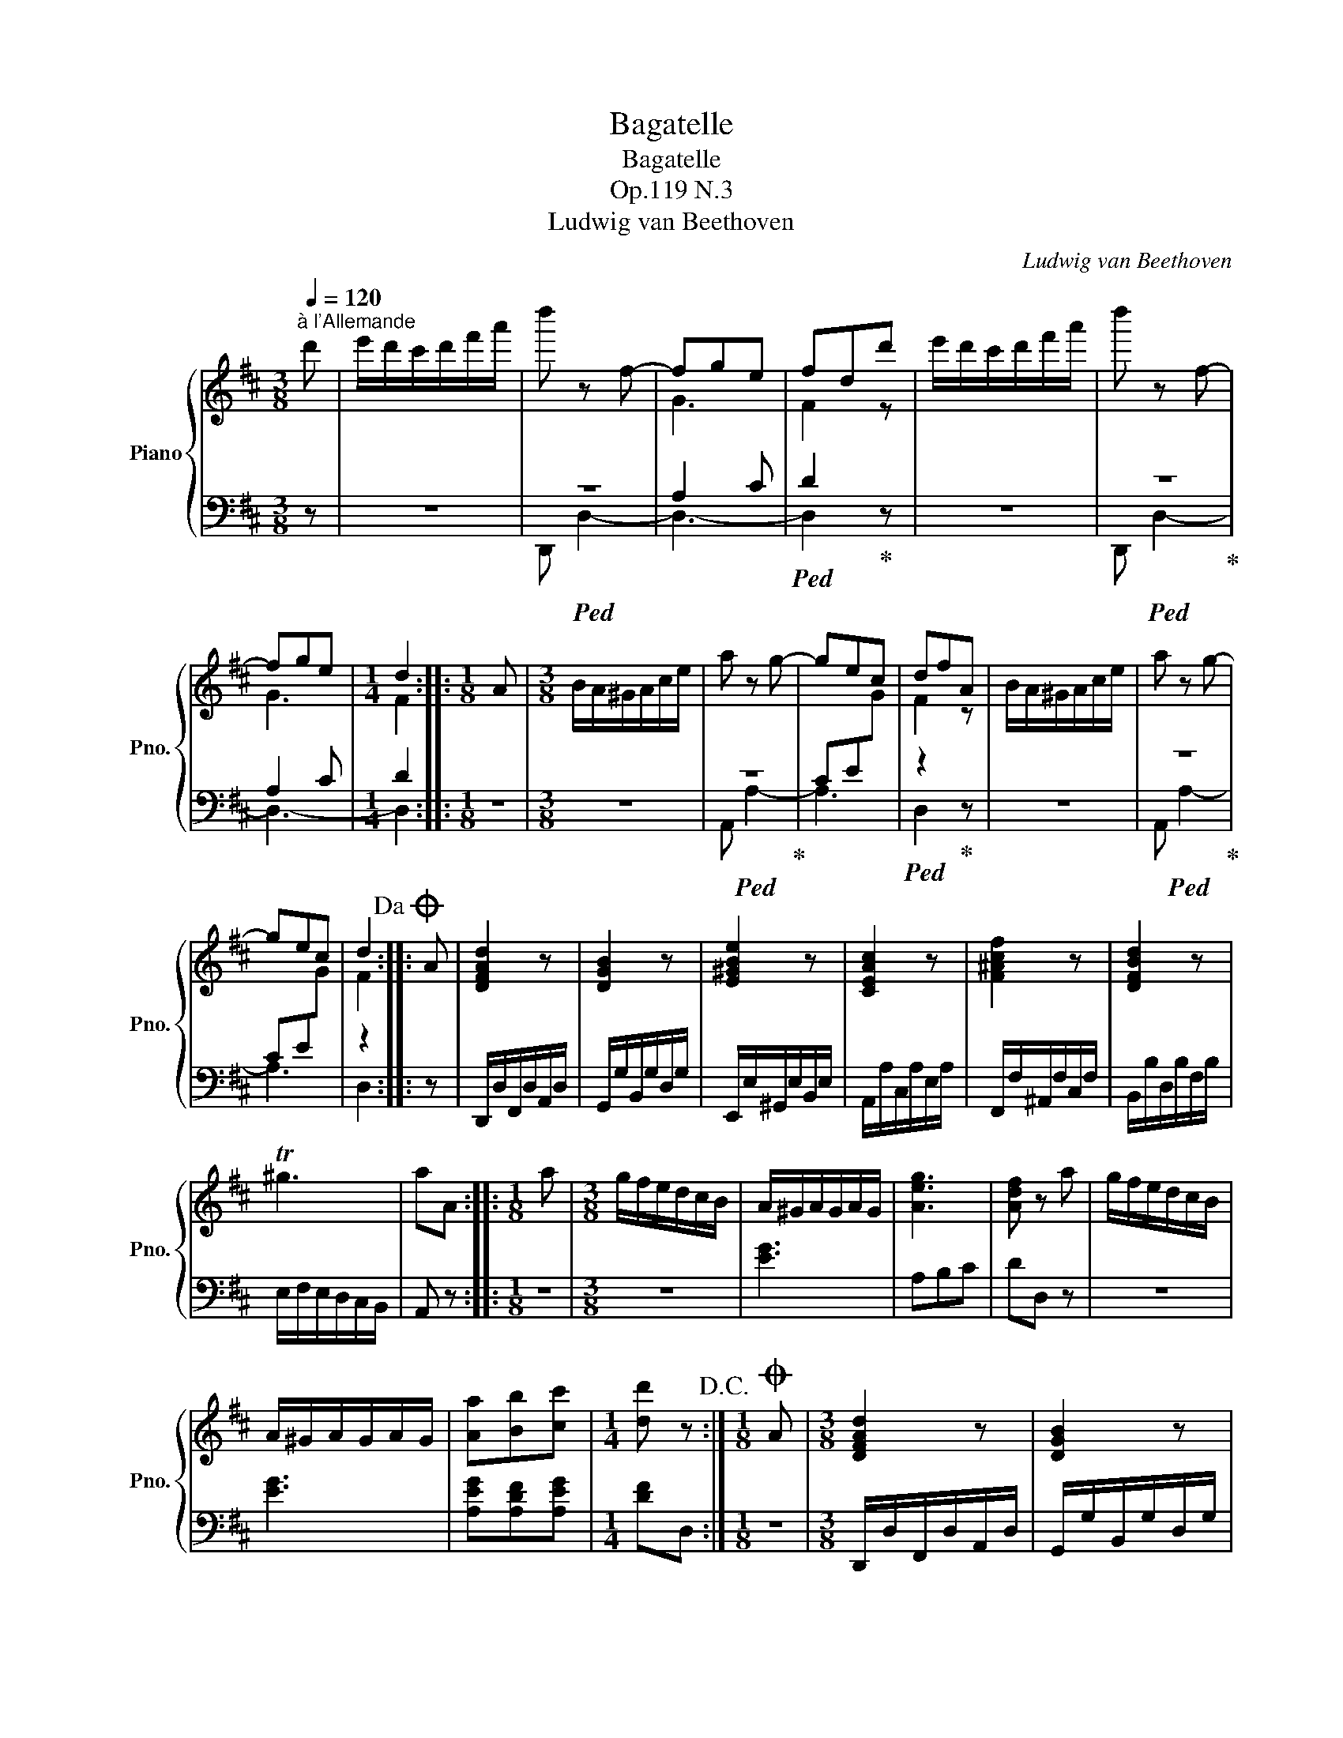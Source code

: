 X:1
T:Bagatelle
T:Bagatelle
T:Op.119 N.3
T:Ludwig van Beethoven
C:Ludwig van Beethoven
%%score { ( 1 4 ) | ( 2 3 ) }
L:1/8
Q:1/4=120
M:3/8
K:D
V:1 treble nm="Piano" snm="Pno."
V:4 treble 
V:2 bass 
V:3 bass 
V:1
"^à l'Allemande" d' | e'/d'/c'/d'/f'/a'/ | d'' z f- | fge | fdd' | e'/d'/c'/d'/f'/a'/ | d'' z f- | %7
 fge |[M:1/4] d2 ::[M:1/8] A |[M:3/8] B/A/^G/A/c/e/ | a z g- | gec | dfA | B/A/^G/A/c/e/ | a z g- | %16
 gec | d2!dacoda! :: A | [DFAd]2 z | [DGB]2 z | [E^GBe]2 z | [CEAc]2 z | [F^Acf]2 z | [DFBd]2 z | %25
 T^g3 | aA ::[M:1/8] a |[M:3/8] g/f/e/d/c/B/ | A/^G/A/G/A/G/ | [Aeg]3 | [Adf] z a | g/f/e/d/c/B/ | %33
 A/^G/A/G/A/G/ | [Aa][Bb][cc'] |[M:1/4] [dd'] z!D.C.! :|[M:1/8]O A |[M:3/8] [DFAd]2 z | [DGB]2 z | %39
 [E^GBe]2 z | [EAc]2 z | [F^Acf]2 z | [FBd]2 z | [Adfa]2 z | [Acea]2 z | [Adfa]2 z | [Adfa]2 z | %47
 [Adea]2 z | [Acea]2 z | [Adfa]2 [Adfa] | [Adea]2 [Acea] | [Adfa]2 [Adfa] | dc [Acea] | %53
 [Adfa]2 [DFAd] | [DFAd]2[K:bass] D, | D,2[K:treble] D | D2 d | d2 d' | z z d' | %59
 e'/d'/c'/d'/f'/a'/ |[M:1/4] d''2 |] %61
V:2
 z | z3 |!ped! z3 | A,2 C |!ped! D2!ped-up! z | z3 |!ped! z3!ped-up! | A,2 C |[M:1/4] D2 :: %9
[M:1/8] z |[M:3/8] z3 |!ped! z3!ped-up! | CE[I:staff -1]G |!ped![I:staff +1] z2!ped-up! z | z3 | %15
!ped! z3!ped-up! | CE[I:staff -1]G |[I:staff +1] z2 :: z | D,,/D,/F,,/D,/A,,/D,/ | %20
 G,,/G,/B,,/G,/D,/G,/ | E,,/E,/^G,,/E,/B,,/E,/ | A,,/A,/C,/A,/E,/A,/ | F,,/F,/^A,,/F,/C,/F,/ | %24
 B,,/B,/D,/B,/F,/B,/ | E,/F,/E,/D,/C,/B,,/ | A,, z ::[M:1/8] z |[M:3/8] z3 | [EG]3 | A,B,C | %31
 DD, z | z3 | [EG]3 | [A,EG][A,DF][A,EG] |[M:1/4] [DF]D, :|[M:1/8] z | %37
[M:3/8] D,,/D,/F,,/D,/A,,/D,/ | G,,/G,/B,,/G,/D,/G,/ | E,,/E,/^G,,/E,/B,,/E,/ | %40
 A,,/A,/C,/A,/E,/A,/ | F,,/G,/^A,,/G,/C,/G,/ | B,,/B,/D,/B,/F,/B,/ | A,,/A,/D,/A,/F,/A,/ | %44
 A,,/A,/E,/A,/G,/A,/ | A,,/A,/D,/A,/F,/A,/ | A,,/A,/D,/A,/F,/A,/ | A,,/A,/D,/A,/E,/A,/ | %48
 A,,/A,/C,/A,/E,/A,/ | A,,/A,/D,/A,/F,/A,/ | A,,/A,/^G,/A,/A,,/A,/ | A,,/A,/D,/A,/F,/A,/ | %52
 A,,/B,,/A,,/G,,/F,,/E,,/ | D,,/A,,/E,,/A,,/F,,/A,,/ | D,,/A,,/E,,/A,,/F,,/A,,/ | %55
 D,,/A,,/E,,/A,,/F,,/A,,/ | D,,/A,,/E,,/A,,/F,,/A,,/ | D,,/A,,/E,,/A,,/F,,/A,,/ | z z[K:treble] d | %59
 e/d/c/d/f/a/ |[M:1/4] d'2 |] %61
V:3
 x | x3 | D,, D,2- | D,3- | D,2 z | x3 | D,, D,2- | D,3- |[M:1/4] D,2 ::[M:1/8] x |[M:3/8] x3 | %11
 A,, A,2- | A,3 | D,2 z | x3 | A,, A,2- | A,3 | D,2 :: x | x3 | x3 | x3 | x3 | x3 | x3 | x3 | x2 :: %27
[M:1/8] x |[M:3/8] x3 | x3 | x3 | x3 | x3 | x3 | x3 |[M:1/4] x2 :|[M:1/8] x |[M:3/8] x3 | x3 | x3 | %40
 x3 | x3 | x3 | x3 | x3 | x3 | x3 | x3 | x3 | x3 | x3 | x3 | x3 | x3 | x3 | x3 | x3 | x3 | %58
 x2[K:treble] x | x3 |[M:1/4] x2 |] %61
V:4
 x | x3 | x3 | G3 | F2 z | x3 | x3 | G3 |[M:1/4] F2 ::[M:1/8] x |[M:3/8] x3 | x3 | x3 | F2 z | x3 | %15
 x3 | x3 | F2 :: x | x3 | x3 | x3 | x3 | x3 | x3 | x3 | x2 ::[M:1/8] x |[M:3/8] x3 | x3 | x3 | x3 | %32
 x3 | x3 | x3 |[M:1/4] x2 :|[M:1/8] x |[M:3/8] x3 | x3 | x3 | x3 | x3 | x3 | x3 | x3 | x3 | x3 | %47
 x3 | x3 | x3 | x3 | x3 | [Aea] z2 | x3 | x2[K:bass] x | x2[K:treble] x | x3 | x3 | x3 | x3 | %60
[M:1/4] x2 |] %61

